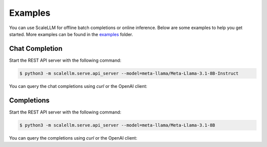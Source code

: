 .. _examples:

Examples
========

You can use ScaleLLM for offline batch completions or online inference. Below are some examples to help you get started. More examples can be found in the `examples <https://github.com/vectorch-ai/ScaleLLM/tree/main/examples>`_ folder.

Chat Completion
---------------

Start the REST API server with the following command:

.. code-block:: bash

   $ python3 -m scalellm.serve.api_server --model=meta-llama/Meta-Llama-3.1-8B-Instruct

You can query the chat completions using `curl` or the OpenAI client:

.. tabs::

   .. group-tab:: curl

      .. code-block:: bash

         $ curl http://localhost:8080/v1/chat/completions \
           -H "Content-Type: application/json" \
           -d '{
             "model": "meta-llama/Meta-Llama-3.1-8B-Instruct",
             "messages": [
               {
                 "role": "system",
                 "content": "You are a helpful assistant."
               },
               {
                 "role": "user",
                 "content": "Hello!"
               }
             ]
           }'

   .. group-tab:: openai

      .. code-block:: python

         import openai

         client = openai.Client(
             base_url="http://localhost:8080/v1",
             api_key="EMPTY",
         )

         # List available models
         models = client.models.list()
         print("==== Available models ====")
         for model in models.data:
             print(model.id)

         # Choose the first model
         model = models.data[0].id

         stream = client.chat.completions.create(
             model=model,
             messages=[
                 {"role": "system", "content": "You are a helpful assistant."},
                 {"role": "user", "content": "Hello"},
             ],
             stream=True,
         )

         print(f"==== Model: {model} ====")
         for chunk in stream:
             choice = chunk.choices[0]
             delta = choice.delta
             if delta.content:
                 print(delta.content, end="")
         print()

Completions
-----------

Start the REST API server with the following command:

.. code-block:: bash
  
   $ python3 -m scalellm.serve.api_server --model=meta-llama/Meta-Llama-3.1-8B

You can query the completions using `curl` or the OpenAI client:

.. tabs::

   .. group-tab:: curl

      .. code-block:: bash

         $ curl http://localhost:8080/v1/completions \
          -H "Content-Type: application/json" \
          -d '{
            "model": "meta-llama/Meta-Llama-3-8B",
            "prompt": "hello",
            "max_tokens": 32,
            "temperature": 0.7,
            "stream": true
          }'

   .. group-tab:: openai

      .. code-block:: python

         import openai

         client = openai.Client(
             base_url="http://localhost:8080/v1",
             api_key="EMPTY",
         )

         # List available models
         models = client.models.list()
         print("==== Available models ====")
         for model in models.data:
             print(model.id)

         # Choose the first model
         model = models.data[0].id

         stream = client.completions.create(
             model=model,
             prompt="hello",
             max_tokens=32,
             temperature=0.7,
             stream=True,
         )

         print(f"==== Model: {model} ====")
         for chunk in stream:
             choice = chunk.choices[0]
             if choice.text:
                 print(choice.text, end="")
         print()
